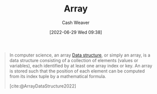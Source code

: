 :PROPERTIES:
:ID:       79b155d7-5a67-469d-b3f4-b8010cad8b54
:ROAM_ALIASES: Arrays
:END:
#+title: Array
#+author: Cash Weaver
#+date: [2022-06-29 Wed 09:38]
#+filetags: :concept:

#+begin_quote
In computer science, an array [[id:738c2ba7-a272-417d-9b6d-b6952d765280][Data structure]], or simply an array, is a data structure consisting of a collection of elements (values or variables), each identified by at least one array index or key. An array is stored such that the position of each element can be computed from its index tuple by a mathematical formula.

[cite:@ArrayDataStructure2022]
#+end_quote

#+print_bibliography:
* Anki :noexport:
:PROPERTIES:
:ANKI_DECK: Default
:END:

** [[id:79b155d7-5a67-469d-b3f4-b8010cad8b54][Array]]
:PROPERTIES:
:ANKI_DECK: Default
:ANKI_NOTE_TYPE: Definition
:ANKI_NOTE_ID: 1658619196456
:END:

*** Context
[[id:738c2ba7-a272-417d-9b6d-b6952d765280][Data structure]]
*** Definition
A collection of elements each identified by an index which is stored in such a way that the position in memory of each element is calculable from its index.

*** Extra

*** Source
[cite:@ArrayDataStructure2022]
